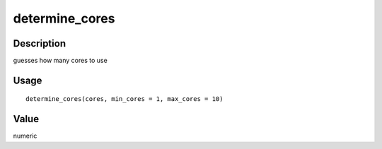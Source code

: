 determine_cores
---------------

Description
~~~~~~~~~~~

guesses how many cores to use

Usage
~~~~~

::

   determine_cores(cores, min_cores = 1, max_cores = 10)

Value
~~~~~

numeric
